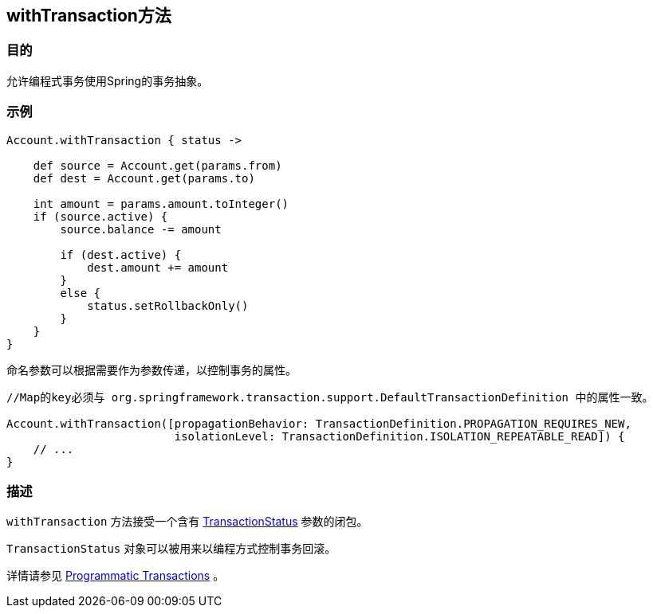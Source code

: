 
== withTransaction方法

=== 目的

允许编程式事务使用Spring的事务抽象。

=== 示例

[source,groovy]
----
Account.withTransaction { status ->

    def source = Account.get(params.from)
    def dest = Account.get(params.to)

    int amount = params.amount.toInteger()
    if (source.active) {
        source.balance -= amount

        if (dest.active) {
            dest.amount += amount
        }
        else {
            status.setRollbackOnly()
        }
    }
}
----

命名参数可以根据需要作为参数传递，以控制事务的属性。

[source,groovy]
----

//Map的key必须与 org.springframework.transaction.support.DefaultTransactionDefinition 中的属性一致。

Account.withTransaction([propagationBehavior: TransactionDefinition.PROPAGATION_REQUIRES_NEW,
                         isolationLevel: TransactionDefinition.ISOLATION_REPEATABLE_READ]) {
    // ...
}
----


=== 描述

`withTransaction` 方法接受一个含有 http://docs.spring.io/spring/docs/current/javadoc-api/org/springframework/transaction/TransactionStatus.html[TransactionStatus] 参数的闭包。

`TransactionStatus` 对象可以被用来以编程方式控制事务回滚。

详情请参见 http://gorm.grails.org/6.0.x/hibernate/manual/index.html#programmaticTransactions[Programmatic Transactions] 。
